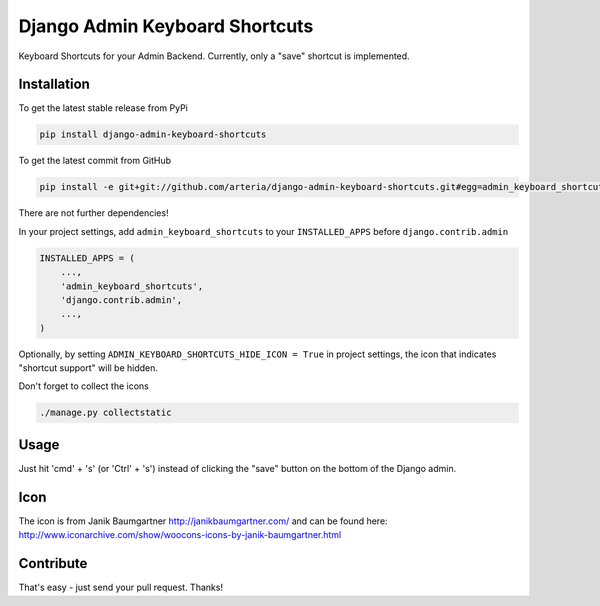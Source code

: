 Django Admin Keyboard Shortcuts
============

Keyboard Shortcuts for your Admin Backend. Currently, only a "save" shortcut is implemented.


Installation
------------

To get the latest stable release from PyPi 

.. code-block:: bash

    pip install django-admin-keyboard-shortcuts

To get the latest commit from GitHub

.. code-block:: bash

    pip install -e git+git://github.com/arteria/django-admin-keyboard-shortcuts.git#egg=admin_keyboard_shortcuts

 
There are not further dependencies! 

In your project settings, add ``admin_keyboard_shortcuts`` to your ``INSTALLED_APPS`` before ``django.contrib.admin``

.. code-block:: python

    INSTALLED_APPS = (
        ...,
        'admin_keyboard_shortcuts',
        'django.contrib.admin', 
        ...,
    )
   


Optionally, by setting ``ADMIN_KEYBOARD_SHORTCUTS_HIDE_ICON = True`` in project settings, the icon that indicates 
"shortcut support" will be hidden. 

 


Don't forget to collect the icons

.. code-block:: bash

    ./manage.py collectstatic


Usage
-----

Just hit 'cmd' + 's' (or 'Ctrl' + 's') instead of clicking  the "save" button on the bottom of the Django admin.


Icon
----

The icon is from Janik Baumgartner http://janikbaumgartner.com/
and can be found here: http://www.iconarchive.com/show/woocons-icons-by-janik-baumgartner.html

Contribute
----------

That's easy - just send your pull request. Thanks!